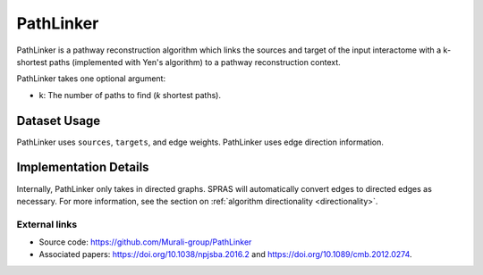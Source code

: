 PathLinker
==========

PathLinker is a pathway reconstruction algorithm which links the sources and target
of the input interactome with a k-shortest paths (implemented with Yen's algorithm)
to a pathway reconstruction context.


PathLinker takes one optional argument:

* k: The number of paths to find (*k* shortest paths).

Dataset Usage
-------------

PathLinker uses ``sources``, ``targets``, and edge weights. PathLinker
uses edge direction information.

Implementation Details
----------------------

Internally, PathLinker only takes in directed graphs.
SPRAS will automatically convert edges to directed edges as necessary.
For more information, see the section on :ref:`algorithm directionality <directionality>`.


External links
++++++++++++++

* Source code: https://github.com/Murali-group/PathLinker
* Associated papers: https://doi.org/10.1038/npjsba.2016.2 and https://doi.org/10.1089/cmb.2012.0274.
